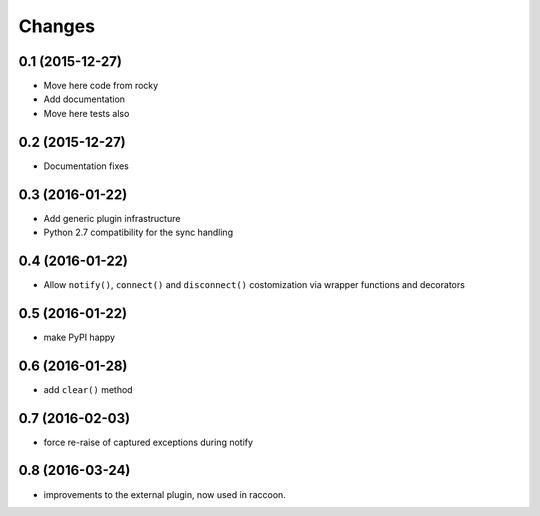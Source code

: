 .. -*- coding: utf-8 -*-

Changes
-------

0.1 (2015-12-27)
~~~~~~~~~~~~~~~~

- Move here code from rocky
- Add documentation
- Move here tests also

0.2 (2015-12-27)
~~~~~~~~~~~~~~~~

- Documentation fixes

0.3 (2016-01-22)
~~~~~~~~~~~~~~~~

- Add generic plugin infrastructure
- Python 2.7 compatibility for the sync handling

0.4 (2016-01-22)
~~~~~~~~~~~~~~~~

- Allow ``notify()``, ``connect()`` and ``disconnect()`` costomization
  via wrapper functions and decorators

0.5 (2016-01-22)
~~~~~~~~~~~~~~~~

- make PyPI happy

0.6 (2016-01-28)
~~~~~~~~~~~~~~~~

- add ``clear()`` method

0.7 (2016-02-03)
~~~~~~~~~~~~~~~~

- force re-raise of captured exceptions during notify

0.8 (2016-03-24)
~~~~~~~~~~~~~~~~

- improvements to the external plugin, now used in raccoon.
